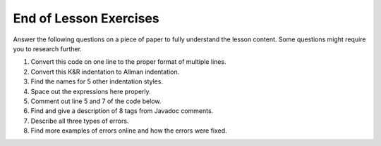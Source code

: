 End of Lesson Exercises
=======================

Answer the following questions on a piece of paper to fully understand the lesson content. Some questions might require you to research further.

1. Convert this code on one line to the proper format of multiple lines.

   .. code-block:: java
      :linenos:
      
      public class OneLiner{public static void main(String[] args){System.out.println("This is a one liner!");}}
      
2. Convert this K&R indentation to Allman indentation.

   .. code-block:: java
      :linenos:
      
      public class Indentation {
         public static void main(String[] args) {        
            System.out.println("Some");
            System.out.println("Random");
            System.out.println("Text");
         }
      }
      
3. Find the names for 5 other indentation styles.

4. Space out the expressions here properly. 

   .. code-block:: java
      :linenos:
      
      System.out.println(10+10+2*4/6%50*22-100);
      
5. Comment out line 5 and 7 of the code below.

   .. code-block:: java
      :linenos:
      
      public class Indentation
      {
         public static void main(String[] args)
         {        
            System.out.println("Thats");
            System.out.println("Random");
            System.out.println("Stuff");
            System.out.println(":)");
         }
      }
      
6. Find and give a description of 8 tags from Javadoc comments.

7. Describe all three types of errors.

8. Find more examples of errors online and how the errors were fixed. 